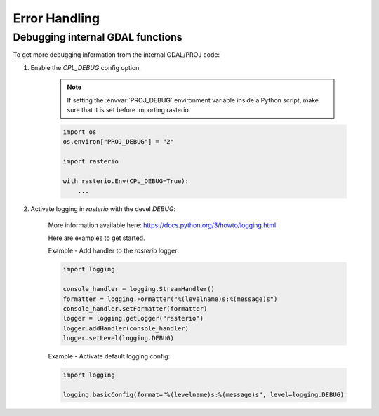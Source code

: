 Error Handling
==============

.. todo::

    error enums, context managers, converting GDAL errors to python exceptions


Debugging internal GDAL functions
----------------------------------

To get more debugging information from the internal GDAL/PROJ code:

1. Enable the `CPL_DEBUG` config option.

    .. note:: If setting the :envvar:`PROJ_DEBUG` environment variable
              inside a Python script, make sure that it is set before
              importing rasterio.

    .. code-block:: python

        import os
        os.environ["PROJ_DEBUG"] = "2"

        import rasterio

        with rasterio.Env(CPL_DEBUG=True):
            ...


2. Activate logging in `rasterio` with the devel `DEBUG`:

    More information available here: https://docs.python.org/3/howto/logging.html

    Here are examples to get started.

    Example - Add handler to the `rasterio` logger:

    .. code-block:: python

        import logging

        console_handler = logging.StreamHandler()
        formatter = logging.Formatter("%(levelname)s:%(message)s")
        console_handler.setFormatter(formatter)
        logger = logging.getLogger("rasterio")
        logger.addHandler(console_handler)
        logger.setLevel(logging.DEBUG)


    Example - Activate default logging config:

    .. code-block:: python

        import logging

        logging.basicConfig(format="%(levelname)s:%(message)s", level=logging.DEBUG)
